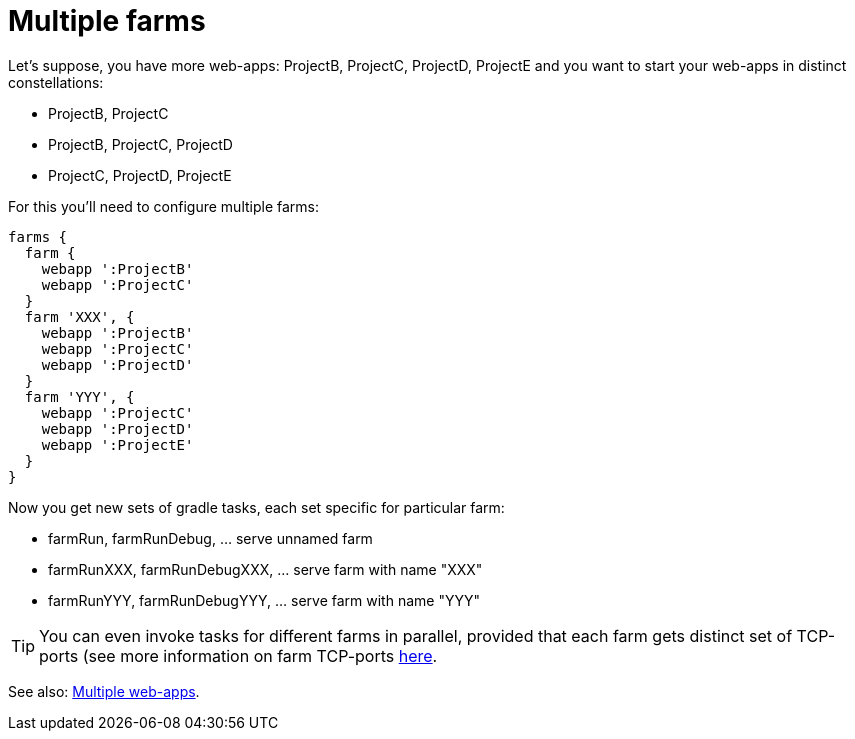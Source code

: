 = Multiple farms

Let's suppose, you have more web-apps: ProjectB, ProjectC, ProjectD, ProjectE and you want to start your web-apps in distinct constellations:

- ProjectB, ProjectC
- ProjectB, ProjectC, ProjectD
- ProjectC, ProjectD, ProjectE

For this you'll need to configure multiple farms:

[source,groovy]
----
farms {
  farm {
    webapp ':ProjectB'
    webapp ':ProjectC'
  }
  farm 'XXX', {
    webapp ':ProjectB'
    webapp ':ProjectC'
    webapp ':ProjectD'
  }
  farm 'YYY', {
    webapp ':ProjectC'
    webapp ':ProjectD'
    webapp ':ProjectE'
  }
}
----

Now you get new sets of gradle tasks, each set specific for particular farm:

* farmRun, farmRunDebug, ... serve unnamed farm
* farmRunXXX, farmRunDebugXXX, ... serve farm with name "XXX"
* farmRunYYY, farmRunDebugYYY, ... serve farm with name "YYY"

TIP: You can even invoke tasks for different farms in parallel, provided that each farm gets distinct set of TCP-ports (see more information on farm TCP-ports link:Farm-configuration#Server-specific-properties-catalog[here].

See also: link:index#Multiple-web-apps[Multiple web-apps].
